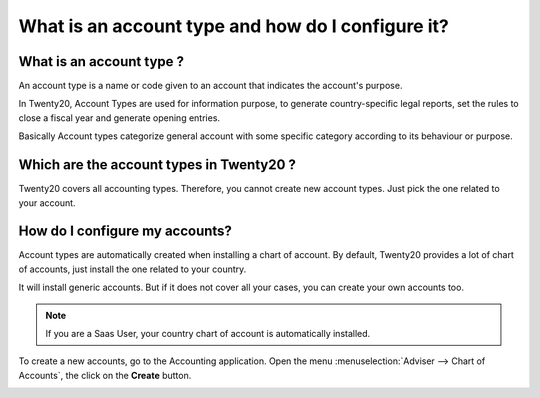 ==================================================
What is an account type and how do I configure it?
==================================================

What is an account type ? 
==========================

An account type is a name or code given to an account that indicates the
account's purpose.

In Twenty20, Account Types are used for information purpose, to generate
country-specific legal reports, set the rules to close a fiscal year and
generate opening entries.

Basically Account types categorize general account with some specific
category according to its behaviour or purpose.

Which are the account types in Twenty20 ?
=====================================

Twenty20 covers all accounting types. Therefore, you cannot create new
account types. Just pick the one related to your account.

+-----------------------------+
| **List of account types**   |
+===============================+
| Receivable                    |
+-------------------------------+
| Payable                       |
+-------------------------------+
| Bank and Cash                 |
+-------------------------------+
| Credit Card                   |
+-------------------------------+
| Current Assets                |
+-------------------------------+
| Non-current Assets            |
+-------------------------------+
| Prepayments                   |
+-------------------------------+
| Fixed Assets                  |
+-------------------------------+
| Current Liabilities           |
+-------------------------------+
| Non-current Liabilities       |
+-------------------------------+
| Equity                        |
+-------------------------------+
| Current Year Earnings         |
+-------------------------------+
| Other Income                  |
+-------------------------------+
| Income                        |
+-------------------------------+
| Depreciation                  |
+-------------------------------+
| Expenses                      |
+-------------------------------+
| Direct Costs (Cost of Revenue)|
+-------------------------------+
| Retention Receivable          |
+-------------------------------+
| Retention Payable             |
+-------------------------------+

How do I configure my accounts?
===============================

Account types are automatically created when installing a chart of
account. By default, Twenty20 provides a lot of chart of accounts, just
install the one related to your country.

It will install generic accounts. But if it does not cover all your
cases, you can create your own accounts too.

.. note::

	If you are a Saas User, your country chart of account is
	automatically installed.

To create a new accounts, go to the Accounting application. Open the
menu :menuselection:`Adviser --> Chart of Accounts`, the click on the
**Create** button.

.. image:: ./media/type01.png
   :align: center

.. demo:fields:: account.action_account_form

.. demo:action:: account.action_account_form

   View *Create Account* in our Online Demonstration
